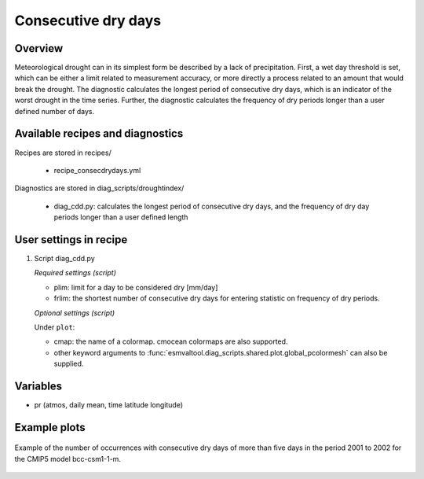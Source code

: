 .. _recipes_consecdrydays:

Consecutive dry days
====================

Overview
--------
Meteorological drought can in its simplest form be described by a lack of
precipitation.
First, a wet day threshold is set, which can be either a limit related to
measurement accuracy, or more directly a process related to an amount that
would break the drought.
The diagnostic calculates the longest period of consecutive dry days, which
is an indicator of the worst drought in the time series.
Further, the diagnostic calculates the frequency of dry periods longer than a
user defined number of days.


Available recipes and diagnostics
---------------------------------

Recipes are stored in recipes/

    * recipe_consecdrydays.yml

Diagnostics are stored in diag_scripts/droughtindex/

    * diag_cdd.py: calculates the longest period of consecutive dry days, and
      the frequency of dry day periods longer than a user defined length


User settings in recipe
-----------------------

#. Script diag_cdd.py

   *Required settings (script)*

   * plim: limit for a day to be considered dry [mm/day]

   * frlim: the shortest number of consecutive dry days for entering statistic on frequency of dry periods.

   *Optional settings (script)*

   Under ``plot``:

   * cmap: the name of a colormap. cmocean colormaps are also supported.

   * other keyword arguments to :func:`esmvaltool.diag_scripts.shared.plot.global_pcolormesh` can also be supplied.

Variables
---------

* pr      (atmos, daily mean, time latitude longitude)


Example plots
-------------

.. _fig_consecdrydays:
.. figure::  /recipes/figures/consecdrydays/consec_example_freq.png
   :align:   center
   :width:   14cm

   Example of the number of occurrences with consecutive dry days of more than five days in the period 2001 to 2002 for the CMIP5 model bcc-csm1-1-m.
